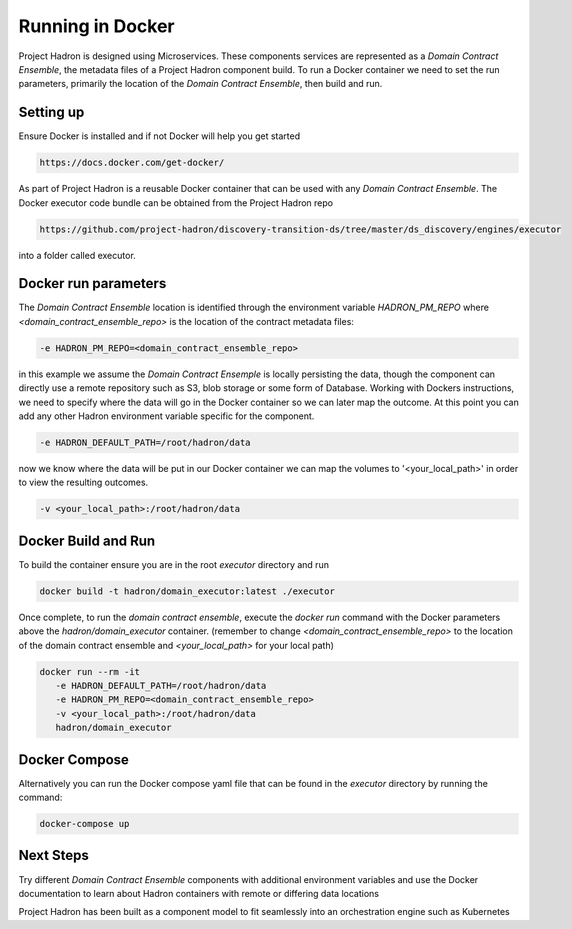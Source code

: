 Running in Docker
=================
Project Hadron is designed using Microservices. These components services are represented as a
`Domain Contract Ensemble`, the metadata files of a Project Hadron component build. To run a Docker
container we need to set the run parameters, primarily the location of the `Domain Contract Ensemble`,
then build and run.

Setting up
**********
Ensure Docker is installed and if not Docker will help you get started

.. code:: console

   https://docs.docker.com/get-docker/

As part of Project Hadron is a reusable Docker container that can be used with any `Domain Contract Ensemble`.
The Docker executor code bundle can be obtained from the Project Hadron repo

.. code:: console

   https://github.com/project-hadron/discovery-transition-ds/tree/master/ds_discovery/engines/executor

into a folder called executor.

Docker run parameters
*********************
The `Domain Contract Ensemble` location is identified through the environment variable `HADRON_PM_REPO` where
`<domain_contract_ensemble_repo>` is the location of the contract metadata files:

.. code:: console

   -e HADRON_PM_REPO=<domain_contract_ensemble_repo>


in this example we assume the `Domain Contract Ensemple` is locally persisting the data, though the component
can directly use a remote repository such as S3, blob storage or some form of Database. Working with Dockers
instructions, we need to specify where the data will go in the Docker container so we can later map the outcome.
At this point you can add any other Hadron environment variable specific for the component.

.. code:: console

   -e HADRON_DEFAULT_PATH=/root/hadron/data

now we know where the data will be put in our Docker container we can map the volumes to '<your_local_path>' in
order to view the resulting outcomes.

.. code:: console

   -v <your_local_path>:/root/hadron/data

Docker Build and Run
********************

To build the container ensure you are in the root `executor` directory and run

.. code:: console

   docker build -t hadron/domain_executor:latest ./executor


Once complete, to run the `domain contract ensemble`, execute the `docker run` command with the Docker parameters
above the `hadron/domain_executor` container. (remember to change `<domain_contract_ensemble_repo>` to the location
of the domain contract ensemble and `<your_local_path>` for your local path)

.. code:: console

   docker run --rm -it
      -e HADRON_DEFAULT_PATH=/root/hadron/data
      -e HADRON_PM_REPO=<domain_contract_ensemble_repo>
      -v <your_local_path>:/root/hadron/data
      hadron/domain_executor


Docker Compose
**************
Alternatively you can run the Docker compose yaml file that can be found in the `executor` directory by running
the command:

.. code:: console

   docker-compose up

Next Steps
**********

Try different `Domain Contract Ensemble` components with additional environment variables and use the Docker
documentation to learn about Hadron containers with remote or differing data locations

Project Hadron has been built as a component model to fit seamlessly into an orchestration
engine such as Kubernetes